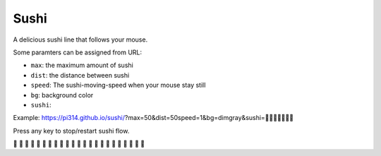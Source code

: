 ===============================================================================
Sushi
===============================================================================
A delicious sushi line that follows your mouse.

Some paramters can be assigned from URL:

* ``max``: the maximum amount of sushi
* ``dist``: the distance between sushi
* ``speed``: The sushi-moving-speed when your mouse stay still
* ``bg``: background color
* ``sushi``: 

Example: https://pi314.github.io/sushi/?max=50&dist=50speed=1&bg=dimgray&sushi=🍣🍤🍥🍢🍘🍙🍱

Press any key to stop/restart sushi flow.

🍣 🍣 🍣 🍣 🍣 🍣 🍣 🍣 🍣 🍣 🍣 🍣 🍣 🍣 🍣 🍣 🍣 🍣 🍣 🍣 🍣 🍣 🍣
